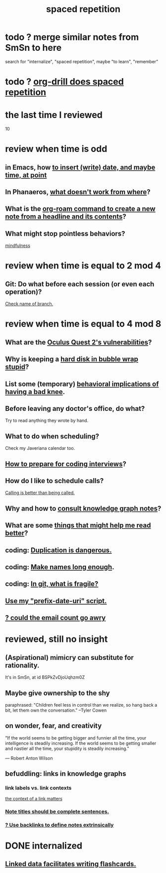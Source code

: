 :PROPERTIES:
:ID:       a5b74e88-c524-4f89-b29d-1bc324a77369
:ROAM_ALIASES: remember memory internalize
:END:
#+title: spaced repetition
* todo ? merge similar notes from SmSn to here
  search for "internalize", "spaced repetition", maybe "to learn", "remember"
* todo ? [[id:31c4c9f3-fb7a-4028-b84a-8406d0e91f48][org-drill does spaced repetition]]
* the last time I reviewed
  10
* review when time is odd
** in Emacs, how [[id:76f955ac-1f33-4b6b-bedb-e85852a486b9][to insert (write) date, and maybe time, at point]]
** In Phanaeros, [[id:8a497f47-2643-4b63-89d7-b0f53ff4092a][what doesn't work from where]]?
** What is the [[id:75c26e6a-e72c-4ae7-9c30-39efe7c164c9][org-roam command to create a new note from a headline and its contents]]?
** What might stop pointless behaviors?
   [[id:9ec55e32-f974-479e-8295-7d9e30156684][mindfulness]]
* review when time is equal to 2 mod 4
** Git: Do what before each session (or even each operation)?
   [[id:ff7ae828-8ded-4916-ae67-551d604e2382][Check name of branch.]]
* review when time is equal to 4 mod 8
** What are the [[id:6245c084-fdb8-4ea6-a998-af585b0524ec][Oculus Quest 2's vulnerabilities]]?
** Why is keeping a [[id:51fab985-a4cf-4ca7-8e5a-55a26d224737][hard disk in bubble wrap stupid]]?
** List some (temporary) [[id:02d97f60-ef2a-4377-8169-300b97c07265][behavioral implications of having a bad knee]].
** Before leaving any doctor's office, do what?
   Try to read anything they wrote by hand.
** What to do when scheduling?
   Check my Javeriana calendar too.
** [[id:e17f1f19-30af-486f-b5ad-2e1a01d94407][How to prepare for coding interviews]]?
** How do I like to schedule calls?
   [[id:7ac060da-9f65-4861-975b-d44d10623a46][Calling is better than being called.]]
** Why and how to [[id:7b2cd1a3-bac4-4057-90e3-a2698a2fdefb][consult knowledge graph notes]]?
** What are some [[id:bbcc8ac7-7852-4d97-a624-0c8928549a42][things that might help me read better]]?
** coding: [[id:dbdc84fc-7cb4-4fa9-99e9-0b8b8f3f8de2][Duplication is dangerous.]]
** coding: [[id:59478b79-70e8-4422-8ed8-78a62d801a98][Make names long enough]].
** coding: [[id:6e66c817-c802-4b37-9467-4bfa61f3965b][In git, what is fragile?]]
** [[id:d283b6a3-205b-4a7c-9338-aa458f091691][Use my "prefix-date-uri" script.]]
** [[id:1bfa7cac-6c4c-49ec-aacf-c517884ffd8a][? could the email count go awry]]
* reviewed, still no insight
** (Aspirational) mimicry can substitute for rationality.
   It's in SmSn, at id
   BSPkZvDjoUqhzm0Z
** Maybe give ownership to the shy
   paraphrased: "Children feel less in control than we realize, so hang back a bit, let them own the conversation." --Tyler Cowen
** on wonder, fear, and creativity
    "If the world seems to be getting bigger and funnier all the time, your intelligence is steadily increasing. If the world seems to be getting smaller and nastier all the time, your stupidity is steadily increasing.”

     — Robert Anton Wilson
** befuddling: links in knowledge graphs
*** link labels vs. link contexts
    [[id:46b695c5-617e-47a8-b699-ef2b7ec29e81][the context of a link matters]]
*** [[id:3305442a-e435-4f84-a403-9509963497b7][Note titles should be complete sentences.]]
*** [[id:edca15b1-37f9-46ec-bb32-8a3090242b0d][? Use backlinks to define notes extrinsically]]
* DONE internalized
** [[id:14425786-4f89-4fc3-8bf7-9c31ccaba025][Linked data facilitates writing flashcards.]]
